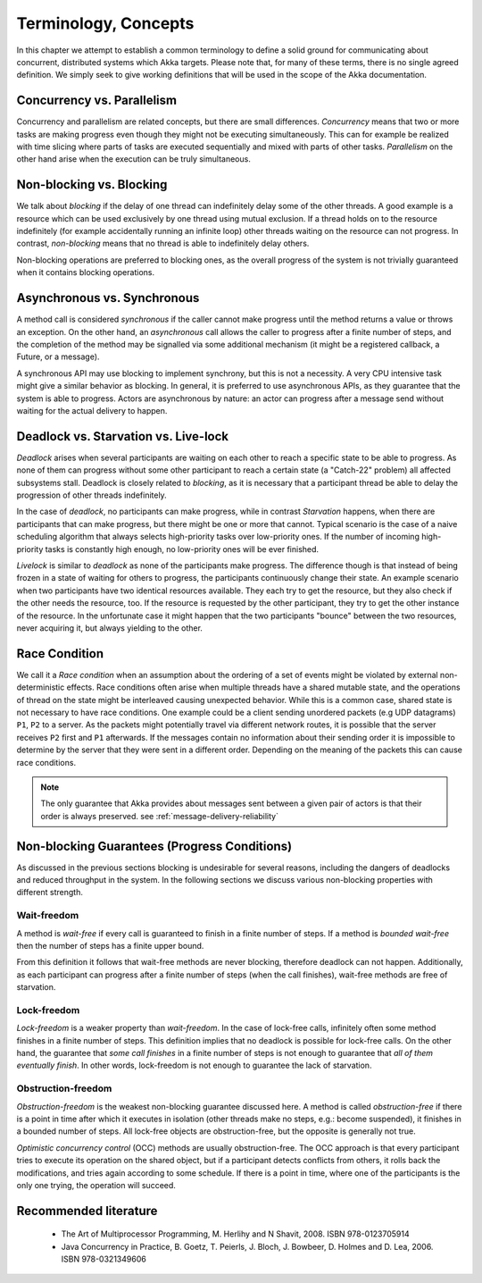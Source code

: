.. _terminology:

Terminology, Concepts
=====================

In this chapter we attempt to establish a common terminology to define a solid ground for communicating about concurrent,
distributed systems which Akka targets. Please note that, for many of these terms, there is no single agreed definition.
We simply seek to give working definitions that will be used in the scope of the Akka documentation.

Concurrency vs. Parallelism
---------------------------

Concurrency and parallelism are related concepts, but there are small differences. *Concurrency* means that two or more
tasks are making progress even though they might not be executing simultaneously. This can for example be realized with
time slicing where parts of tasks are executed sequentially and mixed with
parts of other tasks. *Parallelism* on the other hand arise when the execution can be truly simultaneous.

Non-blocking vs. Blocking
-------------------------

We talk about *blocking* if the delay of one thread can indefinitely delay some of the other threads. A good example
is a resource which can be used exclusively by one thread using mutual exclusion. If a thread holds on to the resource
indefinitely (for example accidentally running an infinite loop) other threads waiting on the resource can not progress.
In contrast, *non-blocking* means that no thread is able to indefinitely delay others.

Non-blocking operations are preferred to blocking ones, as the overall progress of the system is not trivially guaranteed
when it contains blocking operations.

Asynchronous vs. Synchronous
----------------------------

A method call is considered *synchronous* if the caller cannot make progress until the method returns a value or throws
an exception. On the other hand, an *asynchronous* call allows the caller to progress after a finite number of steps, and
the completion of the method may be signalled via some additional mechanism (it might be a registered callback, a Future,
or a message).

A synchronous API may use blocking to implement synchrony, but this is not a necessity. A very CPU intensive task
might give a similar behavior as blocking. In general, it is preferred to use asynchronous APIs, as they guarantee that
the system is able to progress. Actors are asynchronous by nature: an actor can progress after a message send without
waiting for the actual delivery to happen.

Deadlock vs. Starvation vs. Live-lock
-------------------------------------

*Deadlock* arises when several participants are waiting on each other to reach a specific state to be able to progress.
As none of them can progress without some other participant to reach a certain state (a "Catch-22" problem) all affected
subsystems stall. Deadlock is closely related to *blocking*, as it is necessary that a participant thread be able to
delay the progression of other threads indefinitely.

In the case of *deadlock*, no participants can make progress, while in contrast *Starvation* happens, when there are
participants that can make progress, but there might be one or more that cannot. Typical scenario is the case of a naive
scheduling algorithm that always selects high-priority tasks over low-priority ones. If the number of incoming
high-priority tasks is constantly high enough, no low-priority ones will be ever finished.

*Livelock* is similar to *deadlock* as none of the participants make progress. The difference though is that instead of
being frozen in a state of waiting for others to progress, the participants continuously change their state. An example
scenario when two participants have two identical resources available. They each try to get the resource, but they also
check if the other needs the resource, too. If the resource is requested by the other participant, they try to get
the other instance of the resource. In the unfortunate case it might happen that the two participants "bounce" between
the two resources, never acquiring it, but always yielding to the other.

Race Condition
--------------

We call it a *Race condition* when an assumption about the ordering of a set of events might be violated by external
non-deterministic effects. Race conditions often arise when multiple threads have a shared mutable state, and the
operations of thread on the state might be interleaved causing unexpected behavior. While this is a common case, shared
state is not necessary to have race conditions. One example could be a client sending unordered packets (e.g UDP
datagrams) ``P1``, ``P2`` to a server. As the packets might potentially travel via different network routes, it is possible that
the server receives ``P2`` first and ``P1`` afterwards. If the messages contain no information about their sending order it is
impossible to determine by the server that they were sent in a different order. Depending on the meaning of the packets
this can cause race conditions.

.. note::
  The only guarantee that Akka provides about messages sent between a given pair of actors is that their order is
  always preserved. see :ref:`message-delivery-reliability`

Non-blocking Guarantees (Progress Conditions)
---------------------------------------------

As discussed in the previous sections blocking is undesirable for several reasons, including the dangers of deadlocks
and reduced throughput in the system. In the following sections we discuss various non-blocking properties with
different strength.

Wait-freedom
............

A method is *wait-free* if every call is guaranteed to finish in a finite number of steps. If a method is
*bounded wait-free* then the number of steps has a finite upper bound.

From this definition it follows that wait-free methods are never blocking, therefore deadlock can not happen.
Additionally, as each participant can progress after a finite number of steps (when the call finishes), wait-free
methods are free of starvation.

Lock-freedom
............

*Lock-freedom* is a weaker property than *wait-freedom*. In the case of lock-free calls, infinitely often some method
finishes in a finite number of steps. This definition implies that no deadlock is possible for lock-free calls. On the
other hand, the guarantee that *some call finishes* in a finite number of steps is not enough to guarantee that
*all of them eventually finish*. In other words, lock-freedom is not enough to guarantee the lack of starvation.

Obstruction-freedom
...................

*Obstruction-freedom* is the weakest non-blocking guarantee discussed here. A method is called *obstruction-free* if
there is a point in time after which it executes in isolation (other threads make no steps, e.g.: become suspended), it
finishes in a bounded number of steps. All lock-free objects are obstruction-free, but the opposite is generally not
true.

*Optimistic concurrency control* (OCC) methods are usually obstruction-free. The OCC approach is that every participant
tries to execute its operation on the shared object, but if a participant detects conflicts from others, it rolls back
the modifications, and tries again according to some schedule. If there is a point in time, where one of the participants
is the only one trying, the operation will succeed.

Recommended literature
----------------------

 * The Art of Multiprocessor Programming, M. Herlihy and N Shavit, 2008. ISBN 978-0123705914
 * Java Concurrency in Practice, B. Goetz, T. Peierls, J. Bloch, J. Bowbeer, D. Holmes and D. Lea, 2006. ISBN 978-0321349606

